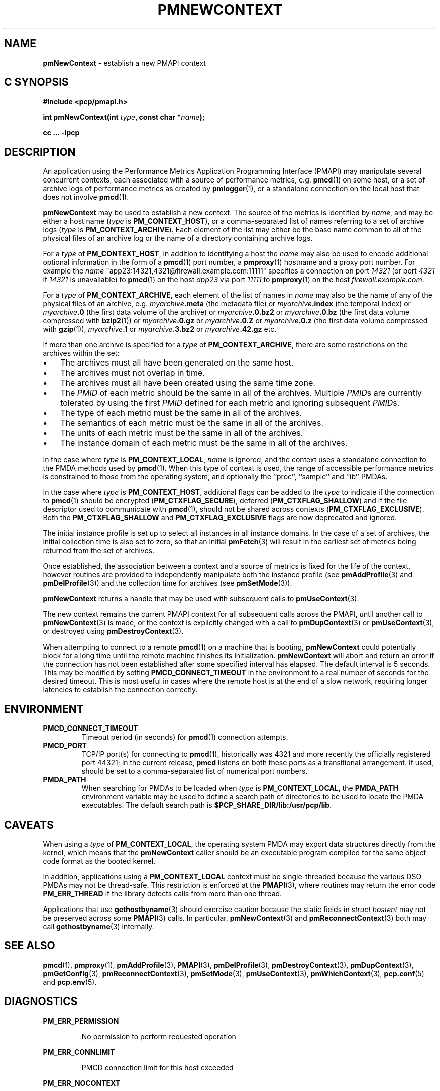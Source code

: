 '\"macro stdmacro
.\"
.\" Copyright (c) 2016 Red Hat.
.\" Copyright (c) 2000 Silicon Graphics, Inc.  All Rights Reserved.
.\" 
.\" This program is free software; you can redistribute it and/or modify it
.\" under the terms of the GNU General Public License as published by the
.\" Free Software Foundation; either version 2 of the License, or (at your
.\" option) any later version.
.\" 
.\" This program is distributed in the hope that it will be useful, but
.\" WITHOUT ANY WARRANTY; without even the implied warranty of MERCHANTABILITY
.\" or FITNESS FOR A PARTICULAR PURPOSE.  See the GNU General Public License
.\" for more details.
.\" 
.\"
.TH PMNEWCONTEXT 3 "PCP" "Performance Co-Pilot"
.SH NAME
\f3pmNewContext\f1 \- establish a new PMAPI context
.SH "C SYNOPSIS"
.ft 3
#include <pcp/pmapi.h>
.sp
int pmNewContext(int \fItype\fP, const char *\fIname\fP);
.sp
cc ... \-lpcp
.ft 1
.SH DESCRIPTION
An application using the
Performance Metrics Application Programming Interface (PMAPI)
may manipulate several concurrent contexts,
each associated with a source of performance metrics, e.g. \c
.BR pmcd (1)
on some host, or a set of archive logs of performance metrics as created by
.BR pmlogger (1),
or a standalone connection on the local host that does not involve
.BR pmcd (1).
.PP
.BR pmNewContext
may be used to establish a new context.
The source of the metrics is identified by
.IR name ,
and may be either a host name (\c
.I type
is
.BR PM_CONTEXT_HOST ),
or a comma-separated list of names referring to a set of archive logs (\c
.I type
is
.BR PM_CONTEXT_ARCHIVE ).
Each element of the list may either be the base name common to all of the
physical files of an archive log or the name of a directory containing
archive logs.
.PP
For a
.I type
of
.BR PM_CONTEXT_HOST ,
in addition to identifying a host
the
.I name
may also be used to encode additional optional information in the form of
a
.BR pmcd (1)
port number, a
.BR pmproxy (1)
hostname and a proxy port number. For example the
.I name
\&"app23:14321,4321@firewall.example.com:11111"
specifies
a connection on port
.I 14321
(or port
.I 4321
if
.I 14321
is unavailable)
to
.BR pmcd (1)
on the host
.I app23
via port
.I 11111
to
.BR pmproxy (1)
on the host
.IR firewall.example.com .
.PP
For a
.I type
of
.BR PM_CONTEXT_ARCHIVE ,
each element of the list of names in
.I name
may also be the name of any of the physical files of an
archive, e.g.
.IB myarchive .meta
(the metadata file) or
.IB myarchive .index
(the temporal index) or
.IB myarchive .0
(the first data volume of the archive)
or
.IB myarchive .0.bz2
or
.IB myarchive .0.bz
(the first data volume compressed with
.BR bzip2 (1))
or
.IB myarchive .0.gz
or
.IB myarchive .0.Z
or
.IB myarchive .0.z
(the first data volume compressed with
.BR gzip (1)),
.IB myarchive .1
or
.IB myarchive .3.bz2
or
.IB myarchive .42.gz
etc.
.PP
If more than one archive is specified for a
.I type
of
.BR PM_CONTEXT_ARCHIVE ,
there are some restrictions on the archives within the set:
.IP \(bu 3n
The archives must all have been generated on the same host.
.IP \(bu 3n
The archives must not overlap in time.
.IP \(bu 3n
The archives must all have been created using the same time zone.
.IP \(bu 3n
The \f2PMID\fP of each metric should be the same in all of the archives.
Multiple \f2PMID\fPs are currently tolerated by using the first \f2PMID\fP
defined for each metric and ignoring subsequent \f2PMID\fPs.
.IP \(bu 3n
The type of each metric must be the same in all of the archives.
.IP \(bu 3n
The semantics of each metric must be the same in all of the archives.
.IP \(bu 3n
The units of each metric must be the same in all of the archives.
.IP \(bu 3n
The instance domain of each metric must be the same in all of the archives.
.PP
In the case where
.I type
is
.BR PM_CONTEXT_LOCAL ,
.I name
is ignored, and the context uses a standalone connection to the
PMDA methods used by
.BR pmcd (1).
When this type of context is used, the range of accessible performance
metrics is constrained to those from the operating system, and optionally
the ``proc'', ``sample'' and ``ib'' PMDAs.
.PP
In the case where \f2type\fP is \f3PM_CONTEXT_HOST\fP, additional flags can
be added to the \f2type\fP to indicate if the connection to \f3pmcd\fP(1)
should be encrypted (\f3PM_CTXFLAG_SECURE\fP), deferred (\f3PM_CTXFLAG_SHALLOW\fP)
and if the file descriptor used to communicate with \f3pmcd\fP(1), should not be
shared across contexts (\f3PM_CTXFLAG_EXCLUSIVE\fP).
Both the \f3PM_CTXFLAG_SHALLOW\fP and \f3PM_CTXFLAG_EXCLUSIVE\fP flags are
now deprecated and ignored.
.PP
The initial instance
profile is set up to select all instances in all instance domains. 
In the case of a set of archives,
the initial collection time is also set to zero,
so that an initial
.BR pmFetch (3)
will result in the earliest set of metrics 
being returned from the set of archives. 
.PP
Once established, the association between a context and a source of metrics
is fixed for the life of the context, however routines are provided to
independently manipulate both the instance profile (see
.BR pmAddProfile (3)
and
.BR pmDelProfile (3))
and the collection time for archives (see
.BR pmSetMode (3)).
.PP
.B pmNewContext
returns a handle that may be used with subsequent calls to
.BR pmUseContext (3).
.PP
The new context remains the current PMAPI context for all
subsequent calls across the PMAPI,
until another call to
.BR pmNewContext (3)
is made, or the context is explicitly changed with a call to
.BR pmDupContext (3)
or
.BR pmUseContext (3),
or destroyed using
.BR pmDestroyContext (3).
.PP
When attempting to connect to a remote
.BR pmcd (1)
on a machine that is booting,
.B pmNewContext
could potentially block for a long time until the remote machine
finishes its initialization.
.B pmNewContext
will abort and return an error if the connection has not been established after
some specified interval has elapsed.  The default interval is 5
seconds.  This may be modified by setting
.B PMCD_CONNECT_TIMEOUT
in the environment to a real number of seconds for the
desired timeout.
This is most useful in cases where the remote host is at
the end of a slow network, requiring longer latencies to
establish the connection correctly.
.SH ENVIRONMENT
.TP
.B PMCD_CONNECT_TIMEOUT
Timeout period (in seconds) for
.BR pmcd (1)
connection attempts.
.TP
.B PMCD_PORT
TCP/IP port(s) for connecting to
.BR pmcd (1),
historically was 4321 and more recently the officially registered port
44321; in the current release,
.B pmcd
listens on both these ports as a transitional arrangement.  If used,
should be set to a comma-separated list of numerical port numbers.
.TP
.B PMDA_PATH
When searching for PMDAs to be loaded when
.I type
is
.BR PM_CONTEXT_LOCAL ,
the
.B PMDA_PATH
environment variable may be used to define a search path of
directories to be used to locate the PMDA executables.
The default search path is
.BR $PCP_SHARE_DIR/lib:/usr/pcp/lib .
.SH CAVEATS
When using a
.I type
of
.BR PM_CONTEXT_LOCAL ,
the operating system PMDA may export data structures directly
from the kernel, which means that the
.B pmNewContext
caller should be an
executable program compiled for the same object code format
as the booted kernel.
.P
In addition, applications using a
.B PM_CONTEXT_LOCAL
context
must be single-threaded because the various DSO PMDAs may not be
thread-safe.  This restriction is enforced at the
.BR PMAPI (3),
where routines may return the error code
.B PM_ERR_THREAD
if the library detects calls from more than one thread.
.P
Applications that use
.BR gethostbyname (3)
should exercise caution because the static fields in
.I "struct hostent"
may not be preserved across some
.BR PMAPI (3)
calls.
In particular,
.BR pmNewContext (3)
and
.BR pmReconnectContext (3)
both may call
.BR gethostbyname (3)
internally.
.SH SEE ALSO
.BR pmcd (1),
.BR pmproxy (1),
.BR pmAddProfile (3),
.BR PMAPI (3),
.BR pmDelProfile (3),
.BR pmDestroyContext (3),
.BR pmDupContext (3),
.BR pmGetConfig (3),
.BR pmReconnectContext (3),
.BR pmSetMode (3),
.BR pmUseContext (3),
.BR pmWhichContext (3),
.BR pcp.conf (5)
and
.BR pcp.env (5).
.SH DIAGNOSTICS
.P
.B PM_ERR_PERMISSION
.IP
No permission to perform requested operation
.P
.B PM_ERR_CONNLIMIT
.IP
PMCD connection limit for this host exceeded
.P
.B PM_ERR_NOCONTEXT
.IP
Requested context type was not 
.BR PM_CONTEXT_LOCAL , 
.B PM_CONTEXT_HOST 
or 
.BR PM_CONTEXT_ARCHIVE .
.P
.B PM_ERR_LOGOVERLAP
.IP
Archives overlap in time
.P
.B PM_ERR_LOGHOST
.IP
Archives differ by host
.P
.B PM_ERR_LOGTIMEZONE
.IP
Archives differ by time zone.
.P
.B PM_ERR_LOGCHANGETYPE
.IP
The type of a metric differs among archives
.P
.B PM_ERR_LOGCHANGESEM
.IP
The semantics of a metric differs among archives
.P
.B PM_ERR_LOGCHANGEINDOM
.IP
The instance domain of a metric differs among archives
.P
.B PM_ERR_LOGCHANGEUNITS
.IP
The units of a metric differs among archives
